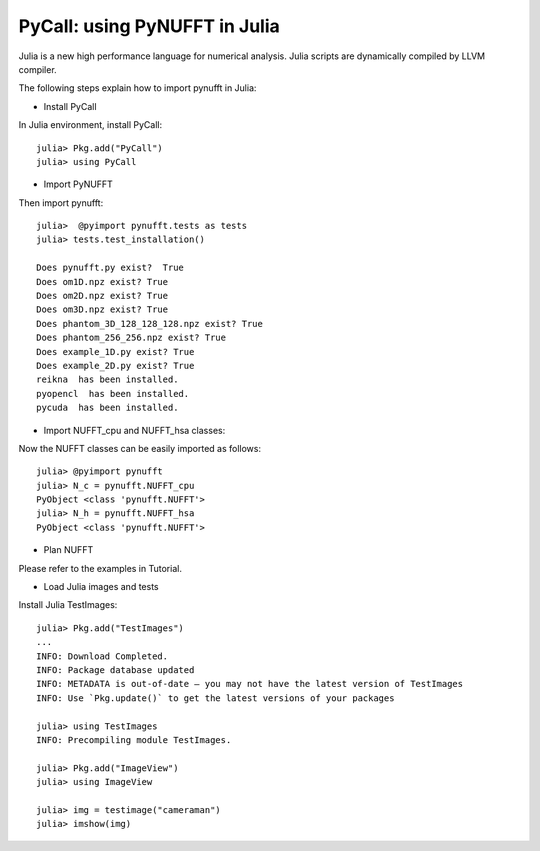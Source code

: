 PyCall: using PyNUFFT in Julia
==============================
Julia is a new high performance language for numerical analysis. 
Julia scripts are dynamically compiled by LLVM compiler. 

The following steps explain how to import pynufft in Julia:

- Install PyCall   

In Julia environment, install PyCall::

   julia> Pkg.add("PyCall")
   julia> using PyCall

- Import PyNUFFT

Then import pynufft::

   julia>  @pyimport pynufft.tests as tests
   julia> tests.test_installation()

   Does pynufft.py exist?  True
   Does om1D.npz exist? True
   Does om2D.npz exist? True
   Does om3D.npz exist? True
   Does phantom_3D_128_128_128.npz exist? True
   Does phantom_256_256.npz exist? True
   Does example_1D.py exist? True
   Does example_2D.py exist? True
   reikna  has been installed.
   pyopencl  has been installed.
   pycuda  has been installed.

- Import NUFFT_cpu and NUFFT_hsa classes:

Now the NUFFT classes can be easily imported as follows::

   julia> @pyimport pynufft
   julia> N_c = pynufft.NUFFT_cpu
   PyObject <class 'pynufft.NUFFT'>
   julia> N_h = pynufft.NUFFT_hsa
   PyObject <class 'pynufft.NUFFT'>


- Plan NUFFT
 
Please refer to the examples in Tutorial.

- Load Julia images and tests

Install Julia TestImages::

   julia> Pkg.add("TestImages")
   ...
   INFO: Download Completed.
   INFO: Package database updated
   INFO: METADATA is out-of-date — you may not have the latest version of TestImages
   INFO: Use `Pkg.update()` to get the latest versions of your packages
   
   julia> using TestImages
   INFO: Precompiling module TestImages.
   
   julia> Pkg.add("ImageView")
   julia> using ImageView
   
   julia> img = testimage("cameraman")
   julia> imshow(img)
   
   
   
   
   
   
   
   

    
